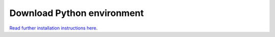 Download Python environment
===========================

`Read further installation instructions here <https://pythongis.org/part1/chapter-01/nb/06-installation.html#install-the-libraries>`__.

.. raw:: html

    <!DOCTYPE html>
    <html lang="en">
    <head>
        <meta charset="UTF-8">
        <meta HTTP-EQUIV="REFRESH" content="0; url=https://a3s.fi/swift/v1/AUTH_0914d8aff9684df589041a759b549fc2/PythonGIS/environment/environment.yml">
    </head>
    </html>


